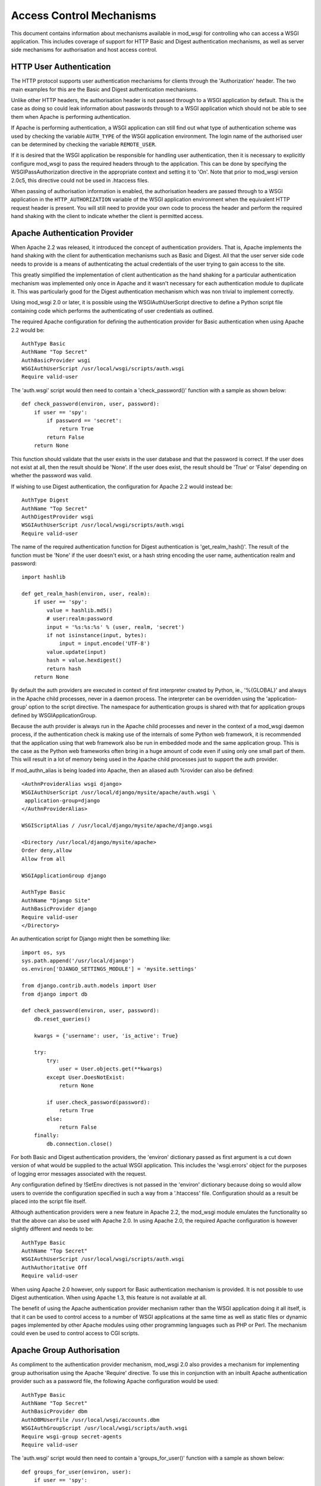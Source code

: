 ﻿Access Control Mechanisms
=========================

This document contains information about mechanisms available in mod_wsgi
for controlling who can access a WSGI application. This includes coverage
of support for HTTP Basic and Digest authentication mechanisms, as well
as server side mechanisms for authorisation and host access control.

HTTP User Authentication
------------------------

The HTTP protocol supports user authentication mechanisms for clients
through the 'Authorization' header. The two main examples for this are
the Basic and Digest authentication mechanisms.

Unlike other HTTP headers, the authorisation header is not passed through
to a WSGI application by default. This is the case as doing so could leak
information about passwords through to a WSGI application which should not
be able to see them when Apache is performing authentication.

If Apache is performing authentication, a WSGI application can still find
out what type of authentication scheme was used by checking the variable
``AUTH_TYPE`` of the WSGI application environment. The login name of the
authorised user can be determined by checking the variable
``REMOTE_USER``.

If it is desired that the WSGI application be responsible for handling user
authentication, then it is necessary to explicitly configure mod_wsgi to
pass the required headers through to the application. This can be done by
specifying the WSGIPassAuthorization directive in the appropriate context
and setting it to 'On'. Note that prior to mod_wsgi version 2.0c5, this
directive could not be used in .htaccess files.

When passing of authorisation information is enabled, the authorisation
headers are passed through to a WSGI application in the
``HTTP_AUTHORIZATION`` variable of the WSGI application environment when
the equivalent HTTP request header is present. You will still need to
provide your own code to process the header and perform the required hand
shaking with the client to indicate whether the client is permitted access.

Apache Authentication Provider
------------------------------

When Apache 2.2 was released, it introduced the concept of authentication
providers. That is, Apache implements the hand shaking with the client for
authentication mechanisms such as Basic and Digest. All that the user
server side code needs to provide is a means of authenticating the actual
credentials of the user trying to gain access to the site.

This greatly simplified the implementation of client authentication as the
hand shaking for a particular authentication mechanism was implemented only
once in Apache and it wasn't necessary for each authentication module to
duplicate it. This was particularly good for the Digest authentication
mechanism which was non trivial to implement correctly.

Using mod_wsgi 2.0 or later, it is possible using the WSGIAuthUserScript
directive to define a Python script file containing code which performs the
authenticating of user credentials as outlined.

The required Apache configuration for defining the authentication provider
for Basic authentication when using Apache 2.2 would be::

    AuthType Basic
    AuthName "Top Secret"
    AuthBasicProvider wsgi
    WSGIAuthUserScript /usr/local/wsgi/scripts/auth.wsgi
    Require valid-user

The 'auth.wsgi' script would then need to contain a 'check_password()'
function with a sample as shown below::

    def check_password(environ, user, password):
        if user == 'spy':
            if password == 'secret':
                return True
            return False
        return None

This function should validate that the user exists in the user database and
that the password is correct. If the user does not exist at all, then the
result should be 'None'. If the user does exist, the result should be
'True' or 'False' depending on whether the password was valid.

If wishing to use Digest authentication, the configuration for Apache 2.2
would instead be::

    AuthType Digest
    AuthName "Top Secret"
    AuthDigestProvider wsgi
    WSGIAuthUserScript /usr/local/wsgi/scripts/auth.wsgi
    Require valid-user

The name of the required authentication function for Digest authentication
is 'get_realm_hash()'. The result of the function must be 'None' if the
user doesn't exist, or a hash string encoding the user name, authentication
realm and password::

    import hashlib

    def get_realm_hash(environ, user, realm):
        if user == 'spy':
            value = hashlib.md5()
            # user:realm:password
            input = '%s:%s:%s' % (user, realm, 'secret')
            if not isinstance(input, bytes):
                input = input.encode('UTF-8')
            value.update(input)
            hash = value.hexdigest()
            return hash
        return None

By default the auth providers are executed in context of first interpreter
created by Python, ie., '%{GLOBAL}' and always in the Apache child
processes, never in a daemon process. The interpreter can be overridden
using the 'application-group' option to the script directive. The namespace
for authentication groups is shared with that for application groups
defined by WSGIApplicationGroup.

Because the auth provider is always run in the Apache child processes and
never in the context of a mod_wsgi daemon process, if the authentication
check is making use of the internals of some Python web framework, it is
recommended that the application using that web framework also be run in
embedded mode and the same application group. This is the case as the
Python web frameworks often bring in a huge amount of code even if using
only one small part of them. This will result in a lot of memory being used
in the Apache child processes just to support the auth provider.

If mod_authn_alias is being loaded into Apache, then an aliased auth
%rovider can also be defined::

    <AuthnProviderAlias wsgi django>
    WSGIAuthUserScript /usr/local/django/mysite/apache/auth.wsgi \
     application-group=django
    </AuthnProviderAlias>

    WSGIScriptAlias / /usr/local/django/mysite/apache/django.wsgi

    <Directory /usr/local/django/mysite/apache>
    Order deny,allow
    Allow from all

    WSGIApplicationGroup django

    AuthType Basic
    AuthName "Django Site"
    AuthBasicProvider django
    Require valid-user
    </Directory>

An authentication script for Django might then be something like::

    import os, sys
    sys.path.append('/usr/local/django')
    os.environ['DJANGO_SETTINGS_MODULE'] = 'mysite.settings'

    from django.contrib.auth.models import User
    from django import db

    def check_password(environ, user, password):
        db.reset_queries() 

        kwargs = {'username': user, 'is_active': True} 

        try: 
            try: 
                user = User.objects.get(**kwargs) 
            except User.DoesNotExist: 
                return None

            if user.check_password(password): 
                return True
            else: 
                return False
        finally: 
            db.connection.close() 

For both Basic and Digest authentication providers, the 'environ' dictionary
passed as first argument is a cut down version of what would be supplied
to the actual WSGI application. This includes the 'wsgi.errors' object for
the purposes of logging error messages associated with the request.

Any configuration defined by !SetEnv directives is not passed in the
'environ' dictionary because doing so would allow users to override the
configuration specified in such a way from a '.htaccess' file.
Configuration should as a result be placed into the script file itself.

Although authentication providers were a new feature in Apache 2.2, the
mod_wsgi module emulates the functionality so that the above can also be
used with Apache 2.0. In using Apache 2.0, the required Apache configuration
is however slightly different and needs to be::

    AuthType Basic
    AuthName "Top Secret"
    WSGIAuthUserScript /usr/local/wsgi/scripts/auth.wsgi
    AuthAuthoritative Off
    Require valid-user

When using Apache 2.0 however, only support for Basic authentication
mechanism is provided. It is not possible to use Digest authentication.
When using Apache 1.3, this feature is not available at all.

The benefit of using the Apache authentication provider mechanism rather
than the WSGI application doing it all itself, is that it can be used to
control access to a number of WSGI applications at the same time as well as
static files or dynamic pages implemented by other Apache modules using
other programming languages such as PHP or Perl. The mechanism could even
be used to control access to CGI scripts.

Apache Group Authorisation
--------------------------

As compliment to the authentication provider mechanism, mod_wsgi 2.0 also
provides a mechanism for implementing group authorisation using the Apache
'Require' directive. To use this in conjunction with an inbuilt Apache
authentication provider such as a password file, the following Apache
configuration would be used::

    AuthType Basic
    AuthName "Top Secret"
    AuthBasicProvider dbm
    AuthDBMUserFile /usr/local/wsgi/accounts.dbm
    WSGIAuthGroupScript /usr/local/wsgi/scripts/auth.wsgi
    Require wsgi-group secret-agents
    Require valid-user

The 'auth.wsgi' script would then need to contain a 'groups_for_user()'
function with a sample as shown below::

    def groups_for_user(environ, user):
        if user == 'spy':
            return ['secret-agents']
        return ['']

The function should supply a list of groups the user is a member of or
an empty list otherwise.

The feature may be used with any authentication provider, including one
defined using WSGIAuthUserScript.

The 'environ' dictionary passed as first argument is a cut down version of
what would be supplied to the actual WSGI application. This includes the
'wsgi.errors' object for the purposes of logging error messages associated
with the request.

Any configuration defined by !SetEnv directives is not passed in the
'environ' dictionary because doing so would allow users to override the
configuration specified in such a way from a '.htaccess' file.
Configuration should as a result be placed into the script file itself.

Configuration of group authorisation is the same whether Apache 2.0 or 2.2
is used. The feature is not available when using Apache 1.3.

By default the group authorisation code is always executed in the context
of the first interpreter created by Python, ie., '%{GLOBAL}', and always in
the Apache child processes, never in a daemon process. The interpreter can
be overridden using the 'application-group' option to the script directive.

Host Access Controls
--------------------

The authentication provider and group authorisation features help to control
access based on the identity of a user. Using mod_wsgi 2.0 it is also
possible to limit access based on the machine which the client is connecting
from. The path to the script is defined using the WSGIAccessScript
directive::

    WSGIAccessScript /usr/local/wsgi/script/access.wsgi

The name of the function that must exist in the script file is
'allow_access()'.  It must return True or False::

    def allow_access(environ, host):
        return host in ['localhost', '::1']

The 'environ' dictionary passed as first argument is a cut down version of
what would be supplied to the actual WSGI application. This includes the
'wsgi.errors' object for the purposes of logging error messages associated
with the request.

Any configuration defined by !SetEnv directives is not passed in the
'environ' dictionary because doing so would allow users to override the
configuration specified in such a way from a '.htaccess' file.
Configuration should as a result be placed into the script file itself.

By default the access checking code is executed in context of the first
interpreter created by Python, ie., '%{GLOBAL}', and always in the Apache
child processes, never in a daemon process. The interpreter used can be
overridden using the 'application-group' option to the script directive.
